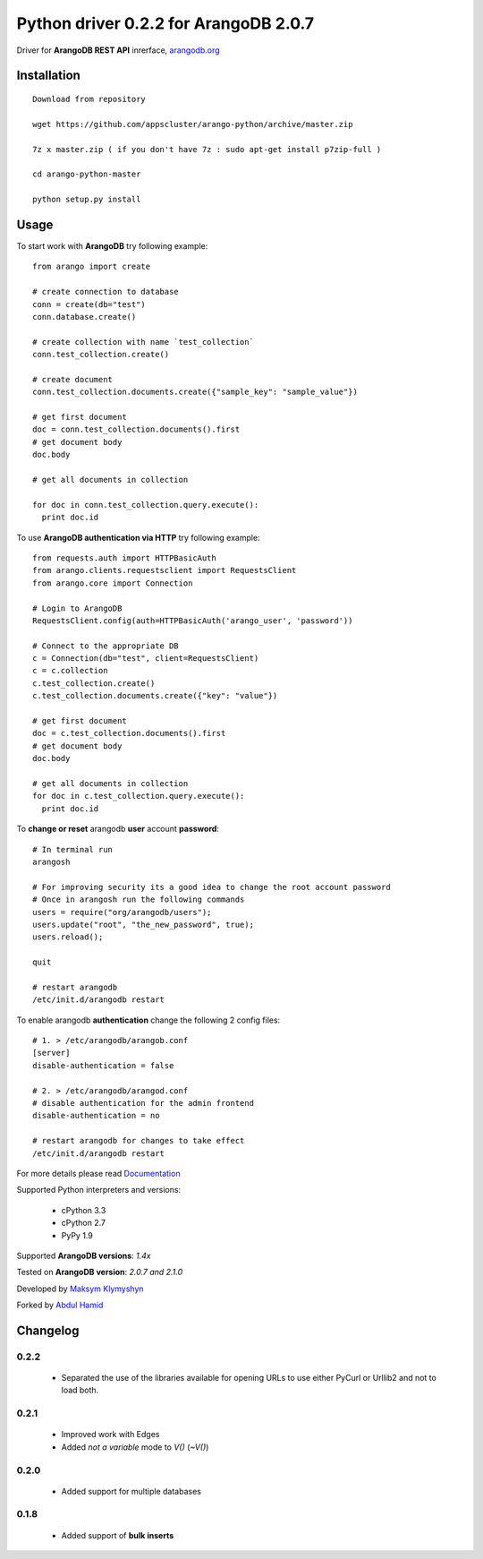 Python driver 0.2.2 for ArangoDB 2.0.7
--------------------------

Driver for **ArangoDB REST API** inrerface, `arangodb.org <http://arangodb.org>`_

.. image:: https://travis-ci.org/joymax/arango-python.png?branch=master


Installation
************
::

  Download from repository

  wget https://github.com/appscluster/arango-python/archive/master.zip

  7z x master.zip ( if you don't have 7z : sudo apt-get install p7zip-full )

  cd arango-python-master

  python setup.py install


Usage
*****
To start work with **ArangoDB** try following example::

    from arango import create

    # create connection to database
    conn = create(db="test")
    conn.database.create()

    # create collection with name `test_collection`
    conn.test_collection.create()

    # create document
    conn.test_collection.documents.create({"sample_key": "sample_value"})

    # get first document
    doc = conn.test_collection.documents().first
    # get document body
    doc.body

    # get all documents in collection

    for doc in conn.test_collection.query.execute():
      print doc.id

To use **ArangoDB authentication via HTTP** try following example::

    from requests.auth import HTTPBasicAuth
    from arango.clients.requestsclient import RequestsClient
    from arango.core import Connection

    # Login to ArangoDB
    RequestsClient.config(auth=HTTPBasicAuth('arango_user', 'password'))

    # Connect to the appropriate DB 
    c = Connection(db="test", client=RequestsClient)
    c = c.collection
    c.test_collection.create()
    c.test_collection.documents.create({"key": "value"})

    # get first document
    doc = c.test_collection.documents().first
    # get document body
    doc.body

    # get all documents in collection
    for doc in c.test_collection.query.execute():
      print doc.id

To **change or reset** arangodb **user** account **password**::

    # In terminal run
    arangosh
    
    # For improving security its a good idea to change the root account password
    # Once in arangosh run the following commands
    users = require("org/arangodb/users");
    users.update("root", "the_new_password", true);
    users.reload();
    
    quit
    
    # restart arangodb
    /etc/init.d/arangodb restart
    

To enable arangodb **authentication** change the following 2 config files::

    # 1. > /etc/arangodb/arangob.conf
    [server]
    disable-authentication = false

    # 2. > /etc/arangodb/arangod.conf
    # disable authentication for the admin frontend
    disable-authentication = no
    
    # restart arangodb for changes to take effect
    /etc/init.d/arangodb restart

For more details please read `Documentation <http://arangodb-python-driver.readthedocs.org/en/latest/>`_


Supported Python interpreters and versions:

 - cPython 3.3
 - cPython 2.7
 - PyPy 1.9

Supported **ArangoDB versions**: *1.4x*

Tested on **ArangoDB version**: *2.0.7 and 2.1.0*

Developed by `Maksym Klymyshyn <http://ua.linkedin.com/in/klymyshyn>`_

Forked by `Abdul Hamid <https://twitter.com/@appsclusterhub>`_

Changelog
*********

0.2.2
~~~~~~

 * Separated the use of the libraries available for opening URLs to use either PyCurl or Urllib2 and not to load both.

0.2.1
~~~~~~

 * Improved work with Edges
 * Added `not a variable` mode to `V()` (`~V()`)


0.2.0
~~~~~~

 * Added support for multiple databases


0.1.8
~~~~~~

 * Added support of **bulk inserts**
